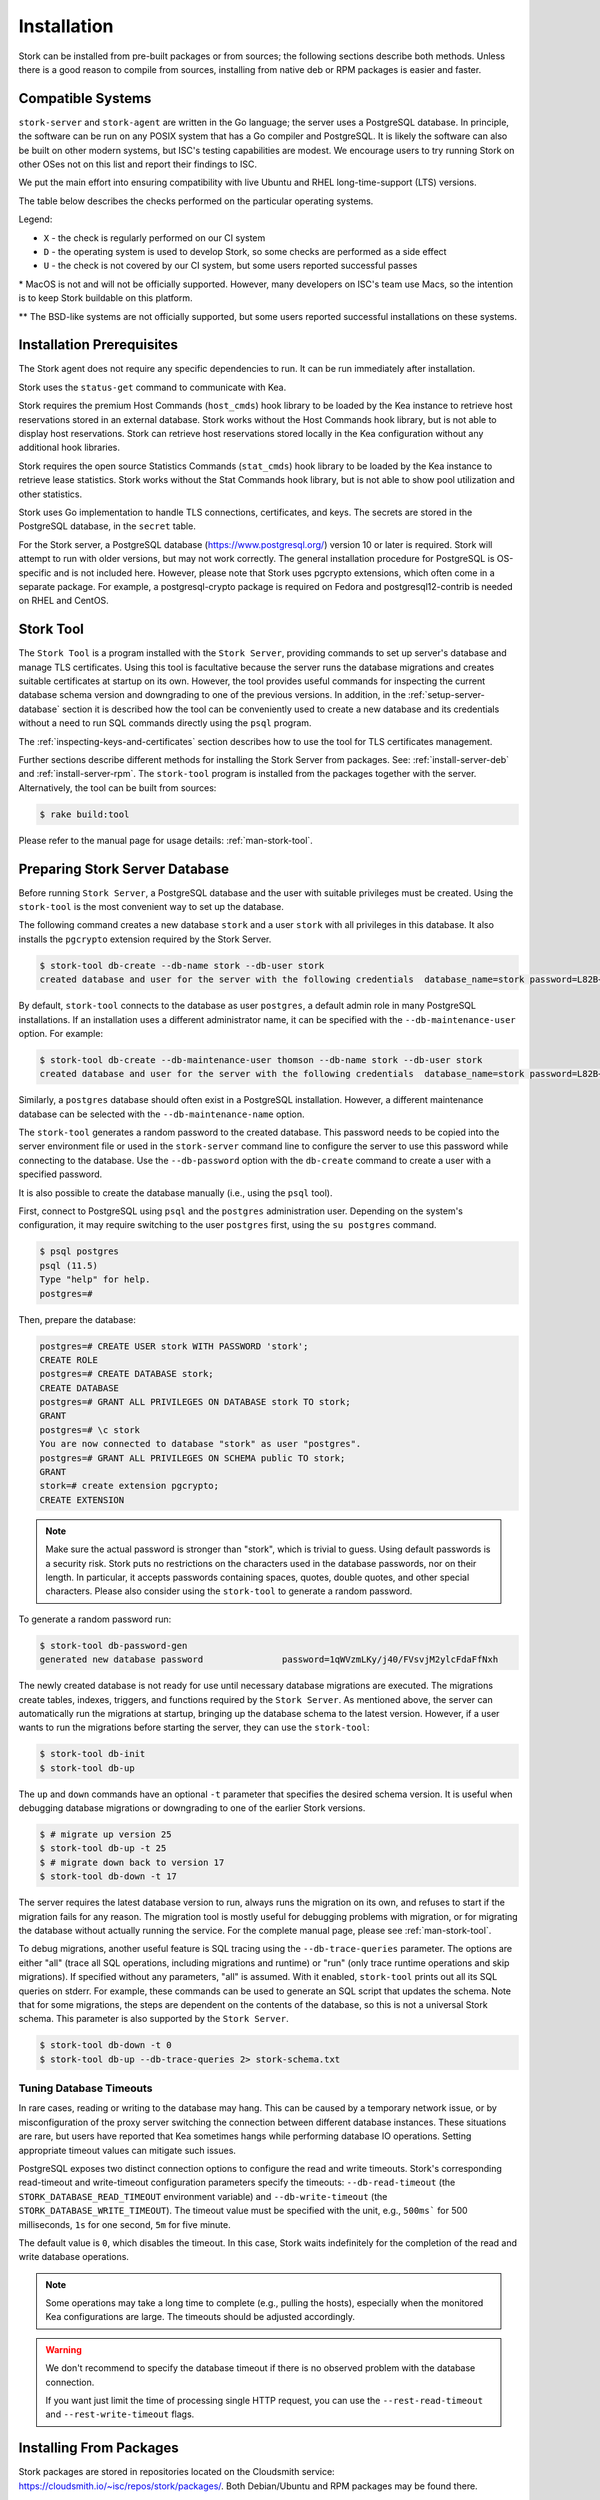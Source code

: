 .. _installation:

************
Installation
************

Stork can be installed from pre-built packages or from sources; the following sections describe both methods. Unless there is a
good reason to compile from sources, installing from native deb or RPM packages is easier and faster.

.. _compatible_systems:

Compatible Systems
==================

``stork-server`` and ``stork-agent`` are written in the Go language; the server uses a PostgreSQL database. In
principle, the software can be run on any POSIX system that has a Go compiler and PostgreSQL. It is likely the software
can also be built on other modern systems, but ISC's testing capabilities are modest. We encourage users to try running
Stork on other OSes not on this list and report their findings to ISC.

We put the main effort into ensuring compatibility with live Ubuntu and RHEL long-time-support (LTS) versions.

The table below describes the checks performed on the particular operating
systems.

.. csv-table:: Compatibility of the operating systems
   :file: compatible-systems.csv
   :header-rows: 1

Legend:

- ``X`` - the check is regularly performed on our CI system
- ``D`` - the operating system is used to develop Stork, so some checks are performed as a side effect
- ``U`` - the check is not covered by our CI system, but some users reported successful passes

\* MacOS is not and will not be officially supported. However, many developers on ISC's team use Macs, so the intention
is to keep Stork buildable on this platform.

\*\* The BSD-like systems are not officially supported, but some users reported successful installations on these
systems. 


Installation Prerequisites
==========================

The Stork agent does not require any specific dependencies to run. It can be run immediately after installation.

Stork uses the ``status-get`` command to communicate with Kea.

Stork requires the premium Host Commands (``host_cmds``) hook library to be loaded by the Kea instance to retrieve host
reservations stored in an external database. Stork works without the Host Commands hook library, but is not able to display
host reservations. Stork can retrieve host reservations stored locally in the Kea configuration without any additional hook
libraries.

Stork requires the open source Statistics Commands (``stat_cmds``) hook library to be loaded by the Kea instance to retrieve lease
statistics. Stork works without the Stat Commands hook library, but is not able to show pool utilization and other
statistics.

Stork uses Go implementation to handle TLS connections, certificates, and keys. The secrets are stored in the PostgreSQL
database, in the ``secret`` table.

For the Stork server, a PostgreSQL database (https://www.postgresql.org/) version 10
or later is required. Stork will attempt to run with older versions, but may not work
correctly. The general installation procedure for PostgreSQL is OS-specific and is not included
here. However, please note that Stork uses pgcrypto extensions, which often come in a separate package. For
example, a postgresql-crypto package is required on Fedora and postgresql12-contrib is needed on RHEL and CentOS.

.. _stork-tool:

Stork Tool
==========

The ``Stork Tool`` is a program installed with the ``Stork Server``, providing commands
to set up server's database and manage TLS certificates. Using this tool is facultative
because the server runs the database migrations and creates suitable certificates at
startup on its own. However,  the tool provides useful commands for inspecting
the current database schema version and downgrading to one of the previous versions.
In addition, in the :ref:`setup-server-database` section it is described how the tool can be
conveniently used to create a new database and its credentials without a need to run
SQL commands directly using the ``psql`` program.

The :ref:`inspecting-keys-and-certificates` section describes how to use the tool for TLS
certificates management.

Further sections describe different methods for installing the Stork Server from packages.
See: :ref:`install-server-deb` and :ref:`install-server-rpm`. The ``stork-tool`` program
is installed from the packages together with the server. Alternatively, the tool can be
built from sources:

.. code-block:: console

    $ rake build:tool

Please refer to the manual page for usage details: :ref:`man-stork-tool`.

.. _setup-server-database:

Preparing Stork Server Database
===============================

Before running ``Stork Server``, a PostgreSQL database and the user with suitable privileges
must be created. Using the ``stork-tool`` is the most convenient way to set up the database.

The following command creates a new database ``stork`` and a user ``stork`` with all privileges
in this database. It also installs the ``pgcrypto`` extension required by the Stork Server.

.. code-block:: console

    $ stork-tool db-create --db-name stork --db-user stork
    created database and user for the server with the following credentials  database_name=stork password=L82B+kJEOyhDoMnZf9qPAGyKjH5Qo/Xb user=stork

By default, ``stork-tool`` connects to the database as user ``postgres``, a default admin role
in many PostgreSQL installations. If an installation uses a different administrator name, it can
be specified with the ``--db-maintenance-user`` option. For example:

.. code-block:: console

    $ stork-tool db-create --db-maintenance-user thomson --db-name stork --db-user stork
    created database and user for the server with the following credentials  database_name=stork password=L82B+kJEOyhDoMnZf9qPAGyKjH5Qo/Xb user=stork

Similarly, a ``postgres`` database should often exist in a PostgreSQL installation.
However, a different maintenance database can be selected with the ``--db-maintenance-name``
option.

The ``stork-tool`` generates a random password to the created database. This password needs
to be copied into the server environment file or used in the ``stork-server`` command line
to configure the server to use this password while connecting to the database. Use the
``--db-password`` option with the ``db-create`` command to create a user with a specified
password.


It is also possible to create the database manually (i.e., using the ``psql`` tool).

First, connect to PostgreSQL using ``psql`` and the ``postgres``
administration user. Depending on the system's configuration, it may require
switching to the user ``postgres`` first, using the ``su postgres`` command.

.. code-block:: console

    $ psql postgres
    psql (11.5)
    Type "help" for help.
    postgres=#

Then, prepare the database:

.. code-block:: psql

    postgres=# CREATE USER stork WITH PASSWORD 'stork';
    CREATE ROLE
    postgres=# CREATE DATABASE stork;
    CREATE DATABASE
    postgres=# GRANT ALL PRIVILEGES ON DATABASE stork TO stork;
    GRANT
    postgres=# \c stork
    You are now connected to database "stork" as user "postgres".
    postgres=# GRANT ALL PRIVILEGES ON SCHEMA public TO stork;
    GRANT
    stork=# create extension pgcrypto;
    CREATE EXTENSION

.. note::

   Make sure the actual password is stronger than "stork", which is trivial to guess.
   Using default passwords is a security risk. Stork puts no restrictions on the
   characters used in the database passwords, nor on their length. In particular,
   it accepts passwords containing spaces, quotes, double quotes, and other
   special characters. Please also consider using the ``stork-tool`` to generate
   a random password.

To generate a random password run:

.. code-block:: console

    $ stork-tool db-password-gen
    generated new database password               password=1qWVzmLKy/j40/FVsvjM2ylcFdaFfNxh


The newly created database is not ready for use until necessary database migrations
are executed. The migrations create tables, indexes, triggers, and functions required
by the ``Stork Server``. As mentioned above, the server can automatically run the
migrations at startup, bringing up the database schema to the latest version. However,
if a user wants to run the migrations before starting the server, they can use the
``stork-tool``:

.. code-block:: console

    $ stork-tool db-init
    $ stork-tool db-up

The ``up`` and ``down`` commands have an optional ``-t`` parameter that specifies the
desired schema version. It is useful when debugging database migrations or downgrading to
one of the earlier Stork versions.

.. code-block:: console

    $ # migrate up version 25
    $ stork-tool db-up -t 25
    $ # migrate down back to version 17
    $ stork-tool db-down -t 17

The server requires the latest database version to run, always
runs the migration on its own, and refuses to start if the migration fails
for any reason. The migration tool is mostly useful for debugging
problems with migration, or for migrating the database without actually running
the service. For the complete manual page, please see
:ref:`man-stork-tool`.

To debug migrations, another useful feature is SQL tracing using the ``--db-trace-queries`` parameter.
The options are either "all" (trace all SQL operations, including migrations and runtime) or "run" (only
trace runtime operations and skip migrations). If specified without any parameters, "all" is assumed. With it enabled,
``stork-tool`` prints out all its SQL queries on stderr. For example, these commands can be used
to generate an SQL script that updates the schema. Note that for some migrations, the steps are
dependent on the contents of the database, so this is not a universal Stork schema. This parameter
is also supported by the ``Stork Server``.

.. code-block:: console

   $ stork-tool db-down -t 0
   $ stork-tool db-up --db-trace-queries 2> stork-schema.txt

Tuning Database Timeouts
------------------------

In rare cases, reading or writing to the database may hang. This can be caused by a temporary network issue, or by
misconfiguration of the proxy server switching the connection between different database instances. These situations are
rare, but users have reported that Kea sometimes hangs while performing database IO operations. Setting appropriate
timeout values can mitigate such issues.

PostgreSQL exposes two distinct connection options to configure the read and write timeouts. Stork's corresponding
read-timeout and write-timeout configuration parameters specify the timeouts: ``--db-read-timeout`` (the
``STORK_DATABASE_READ_TIMEOUT`` environment variable) and ``--db-write-timeout`` (the ``STORK_DATABASE_WRITE_TIMEOUT``).
The timeout value must be specified with the unit, e.g., ``500ms``` for 500 milliseconds, ``1s`` for one second, ``5m``
for five minute.

The default value is ``0``, which disables the timeout. In this case, Stork waits indefinitely for the completion of the
read and write database operations.

.. note::

   Some operations may take a long time to complete (e.g., pulling the hosts), especially when the monitored Kea
   configurations are large. The timeouts should be adjusted accordingly.

.. warning::

   We don't recommend to specify the database timeout if there is no observed problem with the database connection.

   If you want just limit the time of processing single HTTP request, you can use the ``--rest-read-timeout`` and
   ``--rest-write-timeout`` flags.

.. _install-pkgs:

Installing From Packages
========================

Stork packages are stored in repositories located on the Cloudsmith
service: https://cloudsmith.io/~isc/repos/stork/packages/. Both
Debian/Ubuntu and RPM packages may be found there.

Detailed instructions for setting up the operating system to use this
repository are available under the ``Set Me Up`` button on the
Cloudsmith repository page.

A few command line tools are required for setting up the repository:

- ``bash`` to execute the ``setup.*.sh`` scripts that use bash-specific features
  like ``==`` inside the ``test`` expression, ``local`` variables, ``function``
  keyword in function declarations.
- ``curl`` to fetch the ``setup.*.sh`` script itself, but also for actions
  carried out by the script like fetching GPG keys, checking if URLs are
  available, or fetching other scripts.
- ``cut`` for the output manipulation done by the script
- ``gpg`` for importing GPG keys in the script
- ``sed`` for various textual substitutions done by the script
- ``sudo`` for elevating privileges required by the package manager
- ``apt-get`` in case of a Debian-based distribution
- ``rpm`` in case of an RPM-based distribution
- one of ``dnf``, ``microdnf``, ``yum``, ``zypper`` in case of an RPM-based
  distribution

Other command line tools may be required based on how the script evolves or
based on what OS the script is running on:

- ``grep`` and ``head`` for filtering output
- ``sort`` for sorting output
- ``fmt`` and ``xargs`` for better reporting of errors
- ``uname`` to detect the OS the script is running on
- ``python`` and ``pip`` for a redundant way of automatically detecting the OS in
  case the main OS detection mechanism does not work

It is possible to install both ``stork-agent`` and ``stork-server`` on
the same machine. It is useful in small deployments with a single
monitored machine, to avoid setting up a dedicated system for the Stork
server. In those cases, however, an operator must consider the potential
impact of the ``stork-server`` on other services running on the same
machine.

Installing the Stork Server
---------------------------

.. _install-server-deb:

Installing on Debian/Ubuntu
~~~~~~~~~~~~~~~~~~~~~~~~~~~

The first step for both Debian and Ubuntu is:

.. code-block:: console

   $ curl -1sLf 'https://dl.cloudsmith.io/public/isc/stork/cfg/setup/bash.deb.sh' | sudo bash

Next, install the Stork server package:

.. code-block:: console

   $ sudo apt install isc-stork-server

.. _install-server-rpm:

Installing on CentOS/RHEL/Fedora
~~~~~~~~~~~~~~~~~~~~~~~~~~~~~~~~

The first step for RPM-based distributions is:

.. code-block:: console

   $ curl -1sLf 'https://dl.cloudsmith.io/public/isc/stork/cfg/setup/bash.rpm.sh' | sudo bash

Next, install the Stork server package:

.. code-block:: console

   $ sudo dnf install isc-stork-server

If ``dnf`` is not available, ``yum`` can be used instead:

.. code-block:: console

   $ sudo yum install isc-stork-server

Setup
~~~~~

The following steps are common for Debian-based and RPM-based distributions
using ``systemd``.

Configure the Stork server settings in ``/etc/stork/server.env``.

.. note::

   The environment file **IS NOT** read by default if you run the Stork server
   manually (without using ``systemd``). To load the environment variables from
   this file you should call the ``. /etc/stork/server.env`` command before
   executing the binary (in the same shell instance) or run Stork with
   the ``--use-env-file`` switch.

The following settings are required for the database connection (they have a
common ``STORK_DATABASE_`` prefix):

* ``STORK_DATABASE_HOST`` - the address of a PostgreSQL database; the default is ``localhost``
* ``STORK_DATABASE_PORT`` - the port of a PostgreSQL database; the default is ``5432``
* ``STORK_DATABASE_NAME`` - the name of a database; the default is ``stork``
* ``STORK_DATABASE_USER_NAME`` - the username for connecting to the database; the default is ``stork``
* ``STORK_DATABASE_PASSWORD`` - the password for the username connecting to the database

.. note::

   All of the database connection settings have default values, but we strongly
   recommend protecting the database with a non-default and hard-to-guess password
   in the production environment. The ``STORK_DATABASE_PASSWORD`` setting must be
   adjusted accordingly.

The remaining settings pertain to the server's RESTful API configuration (the ``STORK_REST_`` prefix):

* ``STORK_REST_HOST`` - the IP address on which the server listens
* ``STORK_REST_PORT`` - the port number on which the server listens; the default is ``8080``
* ``STORK_REST_TLS_CERTIFICATE`` - a file with a certificate to use for secure connections
* ``STORK_REST_TLS_PRIVATE_KEY`` - a file with a private key to use for secure connections
* ``STORK_REST_TLS_CA_CERTIFICATE`` - a certificate authority file used for mutual TLS authentication

   Providing the CA certificate path enables the TLS client certificate
   verification. Any HTTP request to the server assigned with a missing,
   invalid, or untrusted TLS certificate will be rejected.

* ``STORK_REST_STATIC_FILES_DIR`` - a directory with static files served in the user interface

   The ``STORK_REST_STATIC_FILES_DIR`` should be set to ``/usr/share/stork/www``
   for the Stork Server installed from the binary packages. It's the default location
   for the static content.

* ``STORK_REST_BASE_URL`` - the base URL of the UI

   Specify this flag if the UI is served from a subdirectory (not the root URL).
   It must start and end with a slash. Example: https://www.example.com/admin/stork/
   would need to have "/admin/stork/" as the ``rest-base-url``.

.. note::

   The Stork agent must trust the REST TLS certificate presented by Stork server.
   Otherwise, the registration process fails due to invalid Stork Server
   certificate verification. We strongly recommend using proper, trusted
   certificates for security reasons. If you need to use a self-signed
   certificate (e.g., for deployment in the Docker environment), then you can
   add its CA certificate to the system certificates on the Stork agent machine.
   See `Stack Overflow thread <https://stackoverflow.com/a/42292623>`_ and
   `discussion in #859 <https://gitlab.isc.org/isc-projects/stork/-/issues/859>`_.

The remaining settings pertain to the server's Prometheus ``/metrics`` endpoint configuration (the ``STORK_SERVER_`` prefix is for general purposes):

* ``STORK_SERVER_ENABLE_METRICS`` - enable the Prometheus metrics collector and ``/metrics`` HTTP endpoint

.. warning::

   The Prometheus ``/metrics`` endpoint does not require authentication. Therefore, securing this endpoint
   from external access is highly recommended to prevent unauthorized parties from gathering the server's
   metrics. One way to restrict endpoint access is by using an appropriate HTTP proxy configuration
   to allow only local access or access from the Prometheus host. Please consult the NGINX example
   configuration file shipped with Stork.

With the settings in place, the Stork server service can now be enabled and
started:

.. code-block:: console

   $ sudo systemctl enable isc-stork-server
   $ sudo systemctl start isc-stork-server

To check the status:

.. code-block:: console

   $ sudo systemctl status isc-stork-server

.. note::

   By default, the Stork server web service is exposed on port 8080 and
   can be tested using a web browser at http://localhost:8080. To use a different IP address or port,
   set the ``STORK_REST_HOST`` and ``STORK_REST_PORT`` variables in the ``/etc/stork/stork.env``
   file.

The Stork server can be configured to run behind an HTTP reverse proxy
using ``Nginx`` or ``Apache``. The Stork server package contains an example
configuration file for ``Nginx``, in ``/usr/share/stork/examples/nginx-stork.conf``.

The logging details, including colorization is configured analogously to the
:ref:`Stork Agent logging settings <logging-settings>`.

Stork can read and combine the configuration parameters from a few sources simultaneously.
The command line flags have precedence over the environment variables read from the file
when the `--use-env-file` flag is specified. The environment variables read from the file
take precedence over the environment variables set in the current shell.


.. _web-ui-reverse-proxy:

Stork UI Behind a Reverse Proxy
~~~~~~~~~~~~~~~~~~~~~~~~~~~~~~~

A reverse proxy is a server solution responsible for preliminary processing
incoming requests from the Internet and redirecting them to specific web
services running in the internal network. The reverse proxies may help increase
performance (e.g., by caching responses), security (e.g., by enveloping the
responses in TLS, logging the requests), and reliability (e.g., by allowing
switching web service instances).

Stork is distributed with a basic configuration for Nginx. It is available,
after installation from a package, in the ``dist/server/usr/share/stork/examples/nginx-stork.conf`` file.
The same file is located in git repository: ``etc/nginx-stork.conf``.

Stork Server can be configured to expose the web application from a URL subdirectory.
It may be needed when there is no dedicated domain for Stork Server, and the
web application is served from the subdirectory of an existing domain
(e.g., ``http://example.com/stork``).

If the backend executable (``stork-server``) and UI files (``/usr/share/stork/www``
by default) are on the same machine, the backend is responsible for sharing the UI
static files. You can configure the necessary subdirectory using the ``--rest-base-url``
CLI flag or the ``STORK_REST_BASE_URL`` environment variable.
The value must be surrounded by slashes (e.g.: ``/stork/``). The ``--rest-base-url``
CLI flag affects both the backend and UI. It changes the value of the ``<base>``
HTML tag in the ``index.html`` file (that modifies all links and URLs used by
UI) and turns on the simple remapping of the requested URL (the backend trims
the base path from processed URLs). The reverse proxy doesn't require any
special configuration.

If the backend and the UI files are located on different machines, you must
manually modify the value of the ``<base>`` HTML tag in the ``index.html``
file. The ``href`` attribute must be set to a necessary subdirectory.
The value must be surrounded by slashes (e.g.: ``/stork/``). Configure your
HTTP proxy server to rewrite the requested URL and remove the base URL before
passing the requests to Stork Server. Below is an example of configuring the
``<VirtualHost>`` section for Apache. See the ``etc/httpd-stork.conf`` file for
full configuration.

.. code-block::

   <VirtualHost *:81>
      <LocationMatch "^/stork">
         RewriteEngine On
         RewriteCond %{REQUEST_URI} ^/stork/(.*)
         RewriteRule ^ /%1 [L]
      </LocationMatch>

      # Other location rules here...

   </VirtualHost>


Securing the Database Connection
~~~~~~~~~~~~~~~~~~~~~~~~~~~~~~~~

The PostgreSQL server can be configured to encrypt communications between the clients and
the server. Detailed information on how to enable encryption on the database
server, and how to create the suitable certificate and key files, is available
in the `PostgreSQL documentation
<https://www.postgresql.org/docs/14/ssl-tcp.html>`_.

The Stork server supports secure communications with the database. The following
configuration settings in the ``server.env`` file enable and configure communication
encryption with the database server. They correspond with the SSL settings provided
by ``libpq`` - the native PostgreSQL client library written in C:

* ``STORK_DATABASE_SSLMODE`` - the SSL mode for connecting to the database (i.e., ``disable``,
  ``require``, ``verify-ca``, or ``verify-full``); the default is ``disable``
* ``STORK_DATABASE_SSLCERT`` - the location of the SSL certificate used by the server
  to connect to the database
* ``STORK_DATABASE_SSLKEY`` - the location of the SSL key used by the server to connect
  to the database
* ``STORK_DATABASE_SSLROOTCERT`` - the location of the root certificate file used to
  verify the database server's certificate

The default SSL mode setting, ``disable``, configures the server to use unencrypted
communication with the database. Other settings have the following meanings:

* ``require`` - use secure communication but do not verify the server's identity
  unless the root certificate location is specified and that certificate exists.
  If the root certificate exists, the behavior is the same as in the case of ``verify-ca``.
* ``verify-ca`` - use secure communication and verify the server's identity by
  checking it against the root certificate stored on the Stork server machine.
* ``verify-full`` - use secure communication and verify the server's identity against
  the root certificate. In addition, check that the server hostname matches the
  name stored in the certificate.

Specifying the SSL certificate and key location is optional. If they are not
specified, the Stork server uses the ones from the current user's home
directory: ``~/.postgresql/postgresql.crt`` and ``~/.postgresql/postgresql.key``.
If they are not present, Stork tries to find suitable keys in common system
locations.

Please consult the `libpq documentation <https://www.postgresql.org/docs/14/libpq-ssl.html>`_
for similar ``libpq`` configuration details.

Installing the Stork Agent
--------------------------

There are two ways to install the packaged Stork agent on a monitored machine.
The first method is to use the Cloudsmith repository, as with the
Stork server installation. The second method, supported since Stork 0.15.0,
is to use an installation
script provided by the Stork server, which downloads the agent packages
embedded in the server package. The preferred installation method depends on
the selected agent registration type. Supported registration methods are
described in :ref:`secure-server-agent`.

Agent Configuration Settings
~~~~~~~~~~~~~~~~~~~~~~~~~~~~

The following are the Stork agent configuration settings available in the
``/etc/stork/agent.env`` file after installing the package. All these settings use
the ``STORK_AGENT_`` prefix to indicate that they configure the Stork agent.
Configuring Stork using the environment variables is recommended for deployments
using ``systemd``.

.. note::

   The environment file **IS NOT** read by default if you run the Stork agent
   manually (without using ``systemd``). To load the environment variables from
   this file you should call the ``. /etc/stork/agent.env`` command before
   executing the binary (in the same shell instance) or run Stork with
   the ``--use-env-file`` switch.

The general settings:

* ``STORK_AGENT_HOST`` - the IP address of the network interface or DNS name which ``stork-agent``
  should use to receive connections from the server; the default is ``0.0.0.0``
  (i.e. listen on all interfaces)
* ``STORK_AGENT_PORT`` - the port number the agent should use to receive
  connections from the server; the default is ``8080``
* ``STORK_AGENT_LISTEN_STORK_ONLY`` - this enables Stork functionality only,
  i.e. disables Prometheus exporters; the default is ``false``
* ``STORK_AGENT_LISTEN_PROMETHEUS_ONLY`` - this enables the Prometheus exporters
  only, i.e. disables Stork functionality; the default is ``false``
* ``STORK_AGENT_SKIP_TLS_CERT_VERIFICATION`` - this skips TLS certificate verification when ``stork-agent``
  connects to Kea over TLS and Kea uses self-signed certificates; the default is ``false``

The following settings are specific to the Prometheus exporters:

* ``STORK_AGENT_PROMETHEUS_KEA_EXPORTER_ADDRESS`` - the IP address or hostname the
  agent should use to receive the connections from Prometheus fetching Kea
  statistics; default is ``0.0.0.0``
* ``STORK_AGENT_PROMETHEUS_KEA_EXPORTER_PORT`` - the port the agent should use to
  receive connections from Prometheus when fetching Kea statistics; the default is
  ``9547``
* ``STORK_AGENT_PROMETHEUS_KEA_EXPORTER_INTERVAL`` - specifies how often
  the agent collects stats from Kea, in seconds; default is ``10``
* ``STORK_AGENT_PROMETHEUS_KEA_EXPORTER_PER_SUBNET_STATS`` - enable or disable
  collecting per subnet stats from Kea; default is ``true`` (collecting enabled).
  You can use this option to limit the data passed to Prometheus/Grafana in large networks.
* ``STORK_AGENT_PROMETHEUS_BIND9_EXPORTER_ADDRESS`` - the IP address or hostname the
  agent should use to receive the connections from Prometheus fetching BIND9
  statistics; default is ``0.0.0.0``
  to listen on for incoming Prometheus connection; default is `0.0.0.0`
* ``STORK_AGENT_PROMETHEUS_BIND9_EXPORTER_PORT`` - the port the agent should use to
  receive the connections from Prometheus fetching BIND9 statistics; default is
  ``9119``
* ``STORK_AGENT_PROMETHEUS_BIND9_EXPORTER_INTERVAL`` - specifies how often
  the agent collects stats from BIND9, in seconds; default is ``10``

The last setting is used only when Stork agents register in the Stork server
using an agent token:

* ``STORK_AGENT_SERVER_URL`` - the ``stork-server`` URL used by the agent to send REST
  commands to the server during agent registration

.. warning::

   ``stork-server`` does not currently support communication with ``stork-agent``
   via an IPv6 link-local address with zone ID (e.g., ``fe80::%eth0``). This means
   that the ``STORK_AGENT_HOST`` variable must be set to a DNS name, an IPv4
   address, or a non-link-local IPv6 address.

Stork can read and combine the configuration parameters from a few sources simultaneously.
The command line flags have precedence over the environment variables read from the file
when the `--use-env-file` flag is specified. The environment variables read from the file
take precedence over the environment variables set in the current shell.

.. _logging-settings:

Logging Settings
~~~~~~~~~~~~~~~~

Unless otherwise specified using ``STORK_LOG_LEVEL``, the default value of ``INFO``
log level is used. Supported log levels are: ``DEBUG``, ``INFO``, ``WARN``, ``ERROR``.

To control the logging colorization, Stork supports the ``CLICOLOR`` and
``CLICOLOR_FORCE`` standard UNIX environment variables. When set, the following
rules will be applied:

* ``CLICOLOR_FORCE`` != ``0``
   ANSI colors should be enabled no matter what.
* ``CLICOLOR_FORCE`` == ``0``
   Don't output ANSI color escape codes.
* ``CLICOLOR_FORCE`` is unset and ``CLICOLOR`` == ``0``
   Don't output ANSI color escape codes.
* Otherwise
   ANSI colors are enabled if TTY is used.

..
   The above rules are defined in the ``isColored()`` method in the
   ``TextFormatter`` class of the ``logrus`` package.

For example, to disable the output colorization:

.. code-block:: console

   rake run:agent CLICOLOR=0

.. note::

   The ``true`` and ``false`` values are also accepted instead of the ``1`` and ``0``.

.. _secure-server-agent:

Securing Connections Between the Stork Server and a Stork Agent
~~~~~~~~~~~~~~~~~~~~~~~~~~~~~~~~~~~~~~~~~~~~~~~~~~~~~~~~~~~~~~~

Connections between the server and the agents are secured using
standard cryptography solutions, i.e. PKI and TLS.

The server generates the required keys and certificates during its first startup.
They are used to establish safe, encrypted connections between the server
and the agents with authentication at both ends of these connections.
The agents use the keys and certificates generated by the server to
create agent-side keys and certificates, during the agents' registration
procedure described in the next sections. The private key and CSR
certificate generated by an agent and signed by the server are used for
authentication and connection encryption.

An agent can be registered in the server using one of the two supported
methods:

#. using an agent token
#. using a server token

In the first case, an agent generates a token and passes it to the server
requesting registration. The server associates the token with the particular
agent. A Stork super administrator must approve the registration request in the web UI,
ensuring that the token displayed in the UI matches the agent's token in the
logs. The Stork agent is typically installed from the Cloudsmith repository
when this registration method is used.

In the second registration method, a server generates a common token for all
new registrations. The super admin must copy the token from the UI and paste
it into the agent's terminal during the interactive agent registration procedure.
This registration method does not require any additional approval of the agent's
registration request in the web UI. If the pasted server token is correct,
the agent should be authorized in the UI when the interactive registration
completes. When this registration method is used, the Stork agent is
typically installed using a script that
downloads the agent packages embedded in the server.

The applicability of the two methods is described in
:ref:`registration-methods-summary`.

The installation and registration processes using each method are described
in the subsequent sections.

Securing Connections Between ``stork-agent`` and the Kea Control Agent
~~~~~~~~~~~~~~~~~~~~~~~~~~~~~~~~~~~~~~~~~~~~~~~~~~~~~~~~~~~~~~~~~~~~~~

The Kea Control Agent (CA) may be configured to accept connections only over TLS.
It requires specifying ``trust-anchor``, ``cert-file`` and ``key-file`` values in
the ``kea-ctrl-agent.conf`` file. For details, see the
`Kea Administrator Reference Manual <https://kea.readthedocs.io/en/latest/index.html>`_.

The Stork agent can communicate with Kea over TLS, via the same certificates
that it uses in communication with the Stork server.

The Stork agent by default requires that the Kea Control Agent provide a trusted TLS certificate.
If Kea uses a self-signed certificate, the Stork agent can be launched with the
``--skip-tls-cert-verification`` flag or ``STORK_AGENT_SKIP_TLS_CERT_VERIFICATION`` environment
variable set to 1, to disable Kea certificate verification.

The Kea CA accepts only requests signed with a trusted certificate, when the ``cert-required`` parameter
is set to ``true`` in the Kea CA configuration file. In this case, the Stork agent must use valid
certificates; it cannot use self-signed certificates created during Stork agent registration.

Kea 1.9.0 added support for basic HTTP authentication to control access for incoming REST commands over HTTP.
If the Kea CA is configured to use Basic Auth, valid credentials must be provided in the Stork agent
credentials file: ``/etc/stork/agent-credentials.json``.

By default, this file does not exist, but the ``/etc/stork/agent-credentials.json.template`` file provides example data.
The template file can be renamed by removing the ``.template`` suffix; then the file can be edited
and valid credentials can be provided. The ``chown`` and ``chmod`` commands should be used to set the proper permissions; this
file contains the secrets, and should be readable/writable only by the user running the Stork agent and
any administrators.

.. warning::

   Basic HTTP authentication is weak on its own as there are known dictionary attacks,
   but those attacks require a "man in the middle" to get access to the HTTP traffic. That can be eliminated
   by using basic HTTP authentication exclusively over TLS.
   In fact, if possible, using client certificates for TLS is better than using basic HTTP authentication.

For example:

.. code-block:: json

   {
      "basic_auth": [
         {
            "ip": "127.0.0.1",
            "port": 8000,
            "user": "foo",
            "password": "bar"
         }
      ]
   }

It contains a single object with a single "basic" key. The "basic" value is a list of the Basic Auth credentials.
All credentials must contain the values for four keys:

- ``ip`` - the IPv4 or IPv6 address of the Kea CA. It supports IPv6 abbreviations (e.g. "FF:0000::" is the same as "ff::").
- ``port`` - the Kea Control Agent port number.
- ``user`` - the Basic Auth user ID to use in connection with a specific Kea CA.
- ``password`` - the Basic Auth password to use in connection with a specific Kea CA.

To apply changes in the credentials file, the ``stork-agent`` daemon must be restarted.

If the credentials file is invalid, the Stork agent will run but without Basic Auth support.
The notice will be indicated with a specific message in the log.

.. _register-agent-token-cloudsmith:

Installation From Cloudsmith and Registration With an Agent Token
~~~~~~~~~~~~~~~~~~~~~~~~~~~~~~~~~~~~~~~~~~~~~~~~~~~~~~~~~~~~~~~~~

This section describes how to install an agent from the Cloudsmith repository and
perform the agent's registration using an agent token.

The Stork agent installation steps are similar to the Stork server
installation steps described in :ref:`install-server-deb` and
:ref:`install-server-rpm`. Use one of the following commands depending on
the local Linux distribution:

.. code-block:: console

   $ sudo apt install isc-stork-agent

.. code-block:: console

   $ sudo dnf install isc-stork-agent

instead of the server installation commands.

Next, specify the required settings in the ``/etc/stork/agent.env`` file.
The ``STORK_AGENT_SERVER_URL`` should be the URL on which the server receives the
REST connections, e.g. ``http://stork-server.example.org:8080``. The
``STORK_AGENT_HOST`` should point to the agent's address (or name), e.g.
``stork-agent.example.org``. Finally, a non-default agent port can be
specified with the ``STORK_AGENT_PORT``.

.. note::

   Even though the examples provided in this documentation use the ``http``
   scheme, we highly recommend using secure protocols in production
   environments. We use ``http`` in the examples because it usually
   makes it easier to start testing the software and eliminate all issues
   unrelated to the use of ``https`` before it is enabled.

Start the agent service:

.. code-block:: console

   $ sudo systemctl enable isc-stork-agent
   $ sudo systemctl start isc-stork-agent

To check the status:

.. code-block:: console

   $ sudo systemctl status isc-stork-agent

The following log messages should be returned when the agent successfully
sends the registration request to the server:

.. code-block:: text

    machine registered
    stored agent signed cert and CA cert
    registration completed successfully

A server administrator must approve the registration request via the
web UI before a machine can be monitored. Visit the ``Services -> Machines``
page in the Stork UI, and click the ``Unauthorized`` button located above the list of machines
on the right side. This list contains all machines pending registration approval.
Before authorizing a machine, ensure that the agent token displayed on this
list is the same as the agent token in the agent's logs or the
``/var/lib/stork-agent/tokens/agent-token.txt`` file. If they match,
click on the ``Action`` button and select ``Authorize``. The machine
should now be visible on the list of authorized machines.

.. _register-server-token-script:

Installation With a Script and Registration With a Server Token
~~~~~~~~~~~~~~~~~~~~~~~~~~~~~~~~~~~~~~~~~~~~~~~~~~~~~~~~~~~~~~~

This section describes how to install an agent using a script and packages
downloaded from the Stork server and register the agent
using a server token.

To enable this installation, you must download Stork agent packages from
cloudsmith.io for the operating systems on which the agents will be
installed. Next, put the downloaded packages in the ``assets/pkgs``
subdirectory of the directory holding Stork server's static UI content.
It is defined by the ``STORK_REST_STATIC_FILES_DIR`` environment variable,
and its default location is ``/usr/share/stork/www``. The supported
package types are DEB, RPM, and APK. The package file names must start
with the ``isc-stork-agent`` prefix and end with the ``.deb``, ``.rpm``,
or ``.apk`` extensions. It is recommended to leave the original filenames.

Open Stork in the web browser and log in as a user from the "super admin" group.
Select ``Services`` and then ``Machines`` from the menu. Click on the
``How to Install Agent on New Machine`` button to display the agent
installation instructions. Copy and paste the commands from the displayed
window into the terminal on the machine where the agent is installed.
These commands are also provided here for convenience:

.. code-block:: console

   $ wget http://stork.example.org:8080/stork-install-agent.sh
   $ chmod a+x stork-install-agent.sh
   $ sudo ./stork-install-agent.sh

``stork.example.org`` is an example URL for the Stork server;
it must be replaced with the real server URL used in the deployment.

The script downloads an OS-specific agent package from the Stork server
(deb or RPM), installs the package, and starts the agent's registration procedure.

In the agent machine's terminal, a prompt for a server token is presented:

.. code-block:: text

    >>>> Server access token (optional):

The server token is available for a super admin user after clicking on the
``How to Install Agent on New Machine`` button in the ``Services -> Machines`` page.
Copy the server token from the dialog box and paste it in at the prompt
displayed on the agent machine.

The following prompt appears next:

.. code-block:: text

    >>>> IP address or FQDN of the host with Stork Agent (the Stork Server will use it to connect to the Stork Agent):

Specify an IP address or fully qualified domain name (FQDN) that the server should use to reach out to an
agent via the secure gRPC channel.

When asked for the port:

.. code-block:: text

   >>>> Port number that Stork Agent will use to listen on [8080]:

specify the port number for the gRPC connections, or hit Enter if the
default port 8080 matches the local settings.

If the registration is successful, the following messages are displayed:

.. code-block:: text

   machine ping over TLS: OK
   registration completed successfully

Unlike with :ref:`register-agent-token-cloudsmith`, this registration method
does not require approval via the web UI. The machine should
already be listed among the authorized machines.

.. _register-agent-token-script:

Installation With a Script and Registration With an Agent Token
~~~~~~~~~~~~~~~~~~~~~~~~~~~~~~~~~~~~~~~~~~~~~~~~~~~~~~~~~~~~~~~

This section describes how to install an agent using a script and packages downloaded from
the Stork server and perform the agent's registration using an agent token. It
is an interactive alternative to the procedure described in
:ref:`register-agent-token-cloudsmith`.

Start the interactive registration procedure following the steps in
the :ref:`register-server-token-script` section.

In the agent machine's terminal, a prompt for a server token is presented:

.. code-block:: text

    >>>> Server access token (optional):

Because this registration method does not use the server token, do not type anything
in this prompt. Hit Enter to move on.

The following prompt appears next:

.. code-block:: text

    >>>> IP address or FQDN of the host with Stork Agent (the Stork Server will use it to connect to the Stork Agent):

Specify an IP address or FQDN that the server should use to reach out to an
agent via the secure gRPC channel.

When asked for the port:

.. code-block:: text

   >>>> Port number that Stork Agent will use to listen on [8080]:

specify the port number for the gRPC connections, or hit Enter if the
default port 8080 matches the local settings.

The following log messages should be returned when the agent successfully
sends the registration request to the server:

.. code-block:: text

    machine registered
    stored agent signed cert and CA cert
    registration completed successfully

As with :ref:`register-agent-token-cloudsmith`, the agent's registration
request must be approved in the UI to start monitoring the newly registered
machine.

.. _register-server-token-cloudsmith:

Installation From Cloudsmith and Registration With a Server Token
~~~~~~~~~~~~~~~~~~~~~~~~~~~~~~~~~~~~~~~~~~~~~~~~~~~~~~~~~~~~~~~~~

This section describes how to install an agent from the Cloudsmith repository and
perform the agent's registration using a server token. It is an alternative to
the procedure described in :ref:`register-server-token-script`.

The Stork agent installation steps are similar to the Stork server
installation steps described in :ref:`install-server-deb` and
:ref:`install-server-rpm`. Use one of the following commands, depending on
the Linux distribution:

.. code-block:: console

   $ sudo apt install isc-stork-agent

.. code-block:: console

   $ sudo dnf install isc-stork-agent

Start the agent service:

.. code-block:: console

   $ sudo systemctl enable isc-stork-agent
   $ sudo systemctl start isc-stork-agent

To check the status:

.. code-block:: console

   $ sudo systemctl status isc-stork-agent

Start the interactive registration procedure with the following command:

.. code-block:: console

   $ su stork-agent -s /bin/sh -c 'stork-agent register -u http://stork.example.org:8080'

The last parameter should be the appropriate Stork server URL.

Follow the same registration steps described in :ref:`register-server-token-script`.

.. _registration-methods-summary:

Registration Methods Summary
~~~~~~~~~~~~~~~~~~~~~~~~~~~~

Stork supports two different agent-registration methods, described above.
Both methods can be used interchangeably, and it is often a matter of
preference which one the administrator selects. However,
the agent token registration may be more suitable in
some situations. This method requires a server URL, agent address
(or name), and agent port as registration settings. If they are known
upfront, it is possible to prepare a system (or container) image with
the agent offline. After starting the image, the agent sends the
registration request to the server and awaits authorization in the web UI.

The agent registration with the server token is always manual. It
requires copying the token from the web UI, logging into the agent,
and pasting the token. Therefore, the registration using the server
token is not appropriate when it is impossible or awkward to access
the machine's terminal, e.g. in Docker. On the other hand, the
registration using the server token is more straightforward because
it does not require unauthorized agents' approval via the web UI.

If the server token leaks, it poses a risk that rogue agents might register.
In that case, the administrator should regenerate the token to prevent
the uncontrolled registration of new agents. Regeneration of the token
does not affect already-registered agents. The new token must be used
for any new registrations.

The server token can be regenerated in the ``How to Install Agent on New Machine``
dialog box available after navigating to the ``Services -> Machines`` page.

Agent Setup Summary
~~~~~~~~~~~~~~~~~~~

After successful agent setup, the agent periodically tries to detect installed
Kea DHCP or BIND9 services on the system. If it finds them, they are
reported to the Stork server when it connects to the agent.

Further configuration and usage of the Stork server and the
Stork agent are described in the :ref:`usage` chapter.

.. _inspecting-keys-and-certificates:

Inspecting Keys and Certificates
~~~~~~~~~~~~~~~~~~~~~~~~~~~~~~~~

The Stork server maintains TLS keys and certificates internally to secure the
communication between ``stork-server`` and any agents. They can be inspected
and exported using ``stork-tool``, with a command such as:

.. code-block:: console

    $ stork-tool cert-export --db-url postgresql://user:pass@localhost/dbname -f srvcert -o srv-cert.pem

The above command may fail if the database password contains any characters requiring URL
encoding. In this case, a command line with multiple switches can be used instead:

.. code-block:: console

    $ stork-tool cert-export --db-user user --db-password pass --db-host localhost --db-name dbname -f srvcert -o srv-cert.pem

The certificates and secret keys can be inspected using OpenSSL, using commands such as
``openssl x509 -noout -text -in srv-cert.pem`` (for the certificates) and
``openssl ec -noout -text -in cakey`` (for the keys).

There are five secrets that can be
exported or imported: the Certificate Authority secret key (``cakey``), the Certificate Authority certificate (``cacert``),
the Stork server private key (``srvkey``), the Stork server certificate (``srvcert``), and a server token (``srvtkn``).

For more details, please see :ref:`man-stork-tool`.

Using External Keys and Certificates
~~~~~~~~~~~~~~~~~~~~~~~~~~~~~~~~~~~~

It is possible to use external TLS keys and certificates. They can be imported
to the Stork server using ``stork-tool``:

.. code-block:: console

    $ stork-tool cert-import --db-url postgresql://user:pass@localhost/dbname -f srvcert -i srv-cert.pem

The above command may fail if the database password contains any characters requiring URL
encoding. In this case, a command line with multiple switches can be used instead:

.. code-block:: console

    $ stork-tool cert-import --db-user user --db-password pass --db-host localhost --db-name dbname -f srvcert -i srv-cert.pem

Both the Certificate Authority key and the Certificate Authority certificate must be changed at the same time, as
the certificate depends on the key. If they are changed, then the server key
and certificate must also be changed.

.. note::

   Imported certificates and keys must follow the same standards as those self-generated by
   the Stork server. They must also have the same format. This
   `ISC Knowledge Base article <https://kb.isc.org/docs/importing-external-certificates-to-stork>`_
   provides step-by-step examples of generating a new set of certificates using OpenSSL and importing
   them to Stork. Note that the example OpenSSL configurations from this article may have to
   be adjusted to the specifics of your deployment.

For more details, please see :ref:`man-stork-tool`.

Installing the hooks
--------------------

The hook is an additional file (plugin) that extends the standard Stork
functionalities. It contains functions that are called during handling of
various operations and can change the typical flow or run in parallel.
Independent developers may create the hooks and enhance the Stork applications
with new, optional features.

The hook packages are distributed as RPM and DEB packages on Cloudsmith.

The hooks are binary files with the ``.so`` extension. These files must be
placed in the hook directory. The default location is
``/var/lib/stork-agent/hooks`` for Stork agent and
``/var/lib/stork-server/hooks`` for Stork server. You can change it using
the ``--hook-directory`` CLI option or setting the
``STORK_AGENT_HOOK_DIRECTORY`` or ``STORK_SERVER_HOOK_DIRECTORY`` environment
variable.

All the hooks must be compatible with the used Stork application (agent or
server) and its exact version. If the hook directory contains non-hook files or
out-of-date hooks, then Stork will not run.

The hooks may provide own configuration options. The list of available options
is listed in the output of the ``stork-agent --help`` and
``stork-server --help`` commands.

The list of supported Stork server hooks:

* LDAP authentication

   The hook provides the possibility to authenticate users by LDAP credentials,
   fetch their profiles, and map LDAP groups into Stork roles.

Upgrading
---------

Due to the new security model introduced with TLS in Stork 0.15.0,
upgrades from versions 0.14.0 and earlier require the agents
to be re-registered.

The server upgrade procedure is the same as the initial installation procedure.

Install the new packages on the server. Installation scripts in
the deb/RPM package will perform the required database and other migrations.

.. _installation_sources:

Installing From Sources
=======================

Compilation Prerequisites
-------------------------

Usually, it is more convenient to install Stork using native packages. See :ref:`compatible_systems` and :ref:`install-pkgs` for
details regarding supported systems. However, the sources can also be built separately.

The dependencies that need to be installed to build the Stork sources are:

 - Rake
 - Java Runtime Environment (only if building natively, not using Docker)
 - Docker (only if running in containers; this is needed to build the demo)

Other dependencies are installed automatically in a local directory by Rake tasks, which does not
require root privileges. If the demo environment will be run, Docker is needed but not
Java; Docker installs Java within a container.

For details about the environment, please see the Stork wiki at
https://gitlab.isc.org/isc-projects/stork/-/wikis/Install .

Download Sources
----------------

The Stork sources are available in ISC's GitLab instance:
https://gitlab.isc.org/isc-projects/stork.

To get the latest sources invoke:

.. code-block:: console

   $ git clone https://gitlab.isc.org/isc-projects/stork

Building
--------

There are two Stork components:

- ``stork-agent`` - this is a binary, written in Go
- ``stork-server`` - this is comprised of two parts:
  - backend service - a binary, written in Go
  - frontend - an Angular application written in Typescript

All components can be built using the following command:

.. code-block:: console

   $ rake build

The agent component is installed using this command:

.. code-block:: console

   $ rake install:agent

and the server component with this command:

.. code-block:: console

   $ rake install:server

By default, all components are installed in the specific system directories;
this is useful for installation in a production environment. For the testing
purposes tt can be customized via the ``DEST`` variable, e.g.:

.. code-block:: console

   $ rake install:server DEST=/home/user/stork

Installing on FreeBSD
---------------------

Stork is not regularly tested on FreeBSD but can be installed on this operating
system with the manual steps provided below.

The first step is the installation of packages from the repository:

.. code-block:: console

   pkg install ruby
   pkg install rubygem-rake
   pkg install wget
   pkg install openjdk11-jre
   pkg install node14
   pkg install npm-node14
   npm install -g npm
   pkg install python3
   pkg install protobuf
   pkg install gcc
   pkg install gtar

The utility to build the packages requires the GNU tar in PATH. The BSD tar
isn't compatible. We need to rename the existing executable.

.. code-block:: console

   mv /usr/bin/tar /usr/bin/bsdtar
   ln -s /usr/local/bin/gtar /usr/bin/tar

Stork build system can install all remaining dependencies automatically.

The binary packages can be built using:

.. code:: console

   rake build:server_pkg
   rake build:agent_pkg

The output binaries will be located in the ``dist/pkgs/`` directory and can be
installed using the ``pkg install`` command.

Installing on OpenBSD
---------------------

Stork is not regularly tested on OpenBSD but can be installed on this operating
system with the manual steps provided below. The installation guide is similar
to FreeBSD one.

The first step is the installation of packages from the repository:

.. code:: console

   pkg_add ruby
   ln -s /usr/local/bin/gem31 /usr/local/bin/gem
   gem install --user-install rake
   pkg_add wget
   pkg_add jdk
   pkg_add node
   pkg_add unzip
   pkg_add protobuf
   pkg_add gcc
   pkg_add go

Stork requires Golang version 1.18 or later.

Stork build system can install all remaining dependencies automatically.

Unfortunately, there is no possibility to build the binary packages for OpenBSD.
But it is possible to build the contents of the packages (executables, UI, man, and docs).

.. code-block:: console

   rake build:server_dist
   rake build:agent_dist

The output files will be located in the ``dist/`` directory.

Cross-compilation
-----------------

.. warning::

   Our tests do not cover the cross-compilation feature; **you use it at your own risk**.

The Stork build system fully supports Linux and MacOS operating systems on the AMD64 and ARM64 architectures. It is also
prepared to handle FreeBSD and OpenBSD with some limitations but support for these systems isn't actively maintained.

The Stork agent, server, and tool are written in pure Golang, which means they can be easily cross-compiled on all
supported platforms.

You can use the ``rake utils:list_go_supported_platforms`` to get a list of all supported operating systems and
architectures.

To build any Stork component for a specific platform, you need to provide the ``STORK_GOOS`` (for the operating system),
``STORK_GOARCH`` (for the architecture) and (optionally) ``STORK_GOARM`` (for ARM version, ARM architectures only)
environment variables:

.. code-block:: console

   rake build:server STORK_GOOS=darwin STORK_GOARCH=arm64 STORK_GOARM=8
   rake build:agent STORK_GOOS=freebsd STORK_GOARCH=amd64

These variables are supported for the ``build:server``, ``build:agent``, ``build:agent`` commands to compile the
executable binaries. They can also be used with combination of the ``build:server_pkg`` and ``build:agent_pkg`` commands
to build the packages:

.. code-block:: console

   rake build:server_pkg STORK_GOOS=darwin STORK_GOARCH=arm64
   rake build:agent_pkg STORK_GOOS=freebsd STORK_GOARCH=amd64

.. warning::

   Remember that the output package type always depends on the current operating system, not the executable type. It
   means that specifying the ``darwin`` operating system in ``STORK_GOOS`` and building the package on Debian causes
   generating a DEB package with a macOS-compatible executable, which is useless.

It is not recommended to compile Stork for 32-bit architectures as it may cause problems with unexpected integer
overflows. Stork was never designed to operate on non-posix platforms, so Windows is not
and will not be supported. Compiling Stork components for Windows is discouraged because Golang's standard library
may suppress some errors related to the file operations on the NTFS filesystem.

Integration With Prometheus and Grafana
=======================================

Stork can optionally be integrated with `Prometheus <https://prometheus.io/>`_, an open source monitoring and alerting toolkit,
and `Grafana <https://grafana.com/>`_, an easy-to-view analytics platform for querying, visualization, and alerting. Grafana
requires external data storage. Prometheus is currently the only environment supported by both Stork and Grafana. It is possible
to use Prometheus without Grafana, but using Grafana requires Prometheus.

Prometheus Integration
----------------------

The Stork agent, by default, makes
Kea statistics, as well as some BIND 9 statistics, available in a format understandable by Prometheus. In Prometheus nomenclature, the
Stork Agent works as a Prometheus "exporter." If the Prometheus server is available, it can
be configured to monitor Stork agents. To enable ``stork-agent``
monitoring, the ``prometheus.yml`` file (which is typically stored in ``/etc/prometheus/``, but this may vary depending on the
installation) must be edited to add the following entries:

.. code-block:: yaml

  # statistics from Kea
  - job_name: 'kea'
    static_configs:
      - targets: ['agent-kea.example.org:9547', 'agent-kea6.example.org:9547', ... ]

  # statistics from bind9
  - job_name: 'bind9'
    static_configs:
      - targets: ['agent-bind9.example.org:9119', 'another-bind9.example.org:9119', ... ]

By default, the Stork agent exports Kea data on TCP port 9547 and BIND 9 data on TCP port 9119. This can be configured using
command-line parameters, or the Prometheus export can be disabled altogether. For details, see the Stork agent manual page
at :ref:`man-stork-agent`.

The Stork server can also be optionally integrated, but Prometheus support for it is disabled by default. To enable it,
run the server with the ``-m`` or ``--metrics`` flag or set the ``STORK_SERVER_ENABLE_METRICS`` environment variable.
Next, update the ``prometheus.yml`` file:

.. code-block:: yaml

   # statistics from Stork Server
   - job_name: 'storkserver'
      static_configs:
         - targets: ['server.example.org:8080']

The Stork server exports metrics on the assigned HTTP/HTTPS port (defined via the ``--rest-port`` flag).

.. note::

   The Prometheus client periodically collects metrics from the clients (``stork-server`` or ``stork-agent``, for example),
   via an HTTP call. By convention, the endpoint that shares the metrics has the ``/metrics`` path.
   This endpoint returns data in Prometheus-specific format.

.. warning::

   The Prometheus ``/metrics`` endpoint does not require authentication. Therefore, securing this endpoint
   from external access is highly recommended to prevent unauthorized parties from gathering the server's
   metrics. One way to restrict endpoint access is by using an appropriate HTTP proxy configuration
   to allow only local access or access from the Prometheus host. Please consult the NGINX example
   configuration file shipped with Stork.

After restarting, the Prometheus web interface can be used to inspect whether the statistics have been exported properly.
Kea statistics use the ``kea_`` prefix (e.g. ``kea_dhcp4_addresses_assigned_total``); BIND 9
statistics will eventually use the ``bind_`` prefix (e.g. ``bind_incoming_queries_tcp``); and Stork server statistics use the
``storkserver_`` prefix.

Alerting in Prometheus
----------------------

Prometheus provides the ability to configure alerting. A good starting point is the `Prometheus
documentation on alerting <https://prometheus.io/docs/alerting/latest/overview/>`_. Briefly, the
three main steps are: configure the Alertmanager; configure Prometheus to talk to the Alertmanager; and
define the alerting rules in Prometheus. There are no specific requirements or recommendations,
as these are very deployment-dependent. The following is an incomplete list of ideas that could be
considered:

- The ``storkserver_auth_unreachable_machine_total`` metric is reported by ``stork-server`` and shows the
  number of unreachable machines. Its value under normal circumstances should be zero. Configuring
  an alert for non-zero values may be the best indicator of a large-scale problem, such as a whole VM
  or server becoming unavailable.
- The ``storkserver_auth_authorized_machine_total`` and ``storkserver_auth_unauthorized_machine_total``
  metrics may be used to monitor situations when new machines (e.g. by automated VM cloning) may
  appear in the network or existing machines may disappear.
- The ``kea_dhcp4_addresses_assigned_total`` metric, along with ``kea_dhcp4_addresses_total``, can be used to
  calculate pool utilization. If the server allocates all available addresses, it will not be able to
  handle new devices, which is one of the most common failure cases of the DHCPv4 server. Depending
  on the deployment specifics, a threshold alert when the pool utilization approaches 100% should be
  seriously considered.
- Contrary to popular belief, DHCPv6 can also run out of resources, in particular with prefix
  delegation (PD). The ``kea_dhcp6_pd_assigned_total`` metric divided by ``kea_dhcp6_pd_total`` can be considered
  an indicator of PD pool utilization. It is an important metric if PD is being used.

The alerting mechanism configured in Prometheus has the relative
advantage of not requiring an additional component (Grafana). The alerting rules are defined in a text
file using simple YAML syntax. For details, see the `Prometheus documentation on alerting rules
<https://prometheus.io/docs/prometheus/latest/configuration/alerting_rules/>`_. One potentially
important feature is Prometheus' ability to automatically discover available
Alertmanager instances, which may be helpful in various redundancy considerations. The Alertmanager
provides a rich list of receivers, which are the actual notification mechanisms used: email,
PagerDuty, Pushover, Slack, Opsgenie, webhook, WeChat, and more.

ISC makes no specific recommendations between Prometheus or Grafana. This is a deployment
consideration.

Grafana Integration
-------------------

Stork provides several Grafana templates that can easily be imported, available in the ``grafana/`` directory of the
Stork source code. The currently available templates are ``bind9-resolver.json``, ``kea-dhcp4.json``, and ``kea-dhcp6.json``. Grafana integration requires three steps:

1. Prometheus must be added as a data source. This can be done in several ways, including using the user interface to edit the Grafana
configuration files. This is the easiest method; for details, see the Grafana documentation about Prometheus integration.
Using the Grafana user interface, select Configuration, select Data Sources, click "Add data source," and choose
Prometheus; then specify the necessary parameters to connect to the Prometheus instance. In test environments, the only
necessary parameter is the URL, but authentication is also desirable in most production deployments.

2. Import the existing dashboard. In the Grafana UI, click Dashboards, then Manage, then Import, and select one of the templates, e.g.
``kea-dhcp4.json``. Make sure to select the Prometheus data source added in the previous step. Once imported, the
dashboard can be tweaked as needed.

3. Once Grafana is configured, go to the Stork user interface, log in as "super admin", click Settings in the Configuration menu, and
then add the URLs for Grafana and Prometheus that point to the installations. Once this is done, Stork will be able to show links
for subnets leading to specific subnets.

Alternatively, a Prometheus data source can be added by editing ``datasource.yaml`` (typically stored in ``/etc/grafana``,
but this may vary depending on the installation) and adding entries similar to this one:

.. code-block:: yaml

   datasources:
   - name: Stork-Prometheus instance
     type: prometheus
     access: proxy
     url: http://prometheus.example.org:9090
     isDefault: true
     editable: false

The Grafana dashboard files can also be copied to ``/var/lib/grafana/dashboards/`` (again, the exact location may vary depending on the
installation).

Example dashboards with some live data can be seen in the `Stork screenshots gallery
<https://gitlab.isc.org/isc-projects/stork/-/wikis/Screenshots#grafana>`_ .

Subnet Identification
---------------------

The Kea Control Agent shares subnet statistics labeled with the internal Kea IDs.
The Prometheus/Grafana subnet labels depend on the installed Kea hooks.
By default, the internal, numeric Kea IDs are used.
However, if the ``subnet_cmds`` hook is installed, then the numeric IDs are resolved to subnet prefixes.
This makes the Grafana dashboard more human-friendly and descriptive.

Alerting in Grafana
-------------------

Grafana offers multiple alerting mechanism options that can be used with Stork; users
are encouraged to see the `Grafana page on alerting
<https://grafana.com/docs/grafana/latest/alerting/?pg=docs>`_.

The list of notification channels (i.e. the delivery mechanisms) is extensive, as it supports
email, webhook, Prometheus' Alertmanager, PagerDuty, Slack, Telegram, Discord, Google Hangouts,
Kafka REST Proxy, Microsoft Teams, Opsgenie, Pushover, and more. Existing dashboards provided by
Stork can be modified and new dashboards can be created. Grafana first requires a notification
channel to be configured (Alerting -> Notifications Channel menu). Once configured, existing panels
can be edited with alert rules. One caveat is that most panels in the Stork dashboards use template
variables, which are not supported in alerting. This `stackoverflow thread
<https://stackoverflow.com/questions/51053893/grafana-template-variables-are-not-supported-in-alert-queries>`_
discusses several ways to overcome this limitation.

Compared to Prometheus alerting, Grafana alerting is a bit more user-friendly. The alerts
are set using a web interface, with a flexible approach that allows custom notification messages, such as
instructions on what to do when receiving an alert, information on how to treat situations
where received data is null or there is a timeout, etc.

The defined alerts are considered an integral part of a dashboard. This may be a factor in a deployment
configuration, e.g. the dashboard can be tweaked to specific needs and then deployed to multiple
sites.
